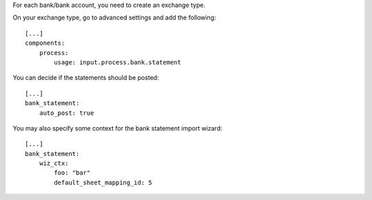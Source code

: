 For each bank/bank account, you need to create an exchange type.

On your exchange type, go to advanced settings and add the following::

    [...]
    components:
        process:
            usage: input.process.bank.statement


You can decide if the statements should be posted::

    [...]
    bank_statement:
        auto_post: true


You may also specify some context for the bank statement import wizard::

    [...]
    bank_statement:
        wiz_ctx:
            foo: "bar"
            default_sheet_mapping_id: 5
